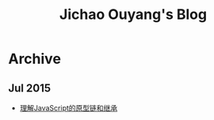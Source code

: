 #+TITLE: Jichao Ouyang's Blog

#+OPTIONS: toc:nil
* Archive
:PROPERTIES:
:HTML_CONTAINER_CLASS: year
:END:

** Jul 2015
  + [[file:understand-prototype.org][理解JavaScript的原型链和继承]]

